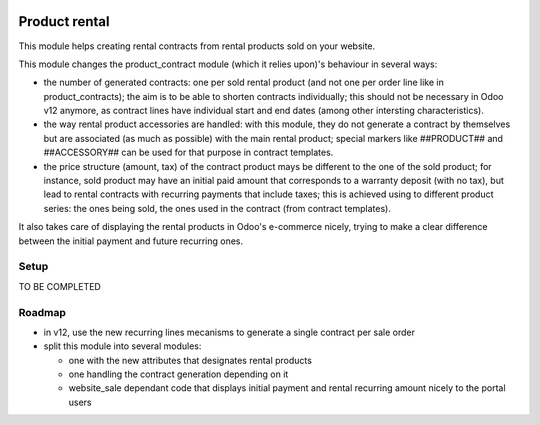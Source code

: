 .. image:: https://img.shields.io/badge/license-AGPL--3-blue.png
   :target: https://www.gnu.org/licenses/agpl
   :alt: License: AGPL-3

================
 Product rental
================

This module helps creating rental contracts from rental products sold
on your website.

This module changes the product_contract module (which it relies
upon)'s behaviour in several ways:

- the number of generated contracts: one per sold rental product (and
  not one per order line like in product_contracts); the aim is to be
  able to shorten contracts individually; this should not be necessary
  in Odoo v12 anymore, as contract lines have individual start and end
  dates (among other intersting characteristics).

- the way rental product accessories are handled: with this module,
  they do not generate a contract by themselves but are associated (as
  much as possible) with the main rental product; special markers like
  ##PRODUCT## and ##ACCESSORY## can be used for that purpose in
  contract templates.

- the price structure (amount, tax) of the contract product mays be
  different to the one of the sold product; for instance, sold product
  may have an initial paid amount that corresponds to a warranty
  deposit (with no tax), but lead to rental contracts with recurring
  payments that include taxes; this is achieved using to different
  product series: the ones being sold, the ones used in the contract
  (from contract templates).

It also takes care of displaying the rental products in Odoo's
e-commerce nicely, trying to make a clear difference between the
initial payment and future recurring ones.


Setup
=====

TO BE COMPLETED

Roadmap
=======

- in v12, use the new recurring lines mecanisms to generate a single
  contract per sale order

- split this module into several modules:

  * one with the new attributes that designates rental products
  * one handling the contract generation depending on it
  * website_sale dependant code that displays initial payment and
    rental recurring amount nicely to the portal users
